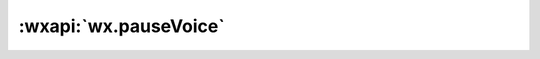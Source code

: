 :wxapi:`wx.pauseVoice`
=========================

.. function:: wx.pauseVoice({[success][,fail][,complete]})

  .. deprecated:: 1.6.0 请使用 :class:`wx.createInnerAudioContext` 代替

  :label: 暂停正在播放的语音。再次调用 wx.playVoice 播放同一个文件时，会从暂停处开始播放。如果想从头开始播放，需要先调用 wx.stopVoice。


  :param function success:	接口调用成功的回调函数
  :param function fail:	接口调用失败的回调函数
  :param function complete:	接口调用结束的回调函数（调用成功、失败都会执行）

  :示例:

    .. code::

      wx.startRecord({
        success(res) {
          const tempFilePath = res.tempFilePath
          wx.playVoice({
            filePath: tempFilePath
          })

          setTimeout(() => { wx.pauseVoice() }, 5000)
        }
      })
